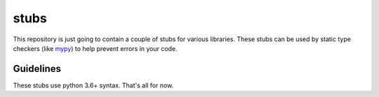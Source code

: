=====
stubs
=====

This repository is just going to contain a couple of stubs for various libraries. These stubs can be used by static type checkers (like `mypy`_) to help prevent errors in your code.

.. _`mypy`: https://github.com/python/mypy

Guidelines
^^^^^^^^^^
These stubs use python 3.6+ syntax. That's all for now.

